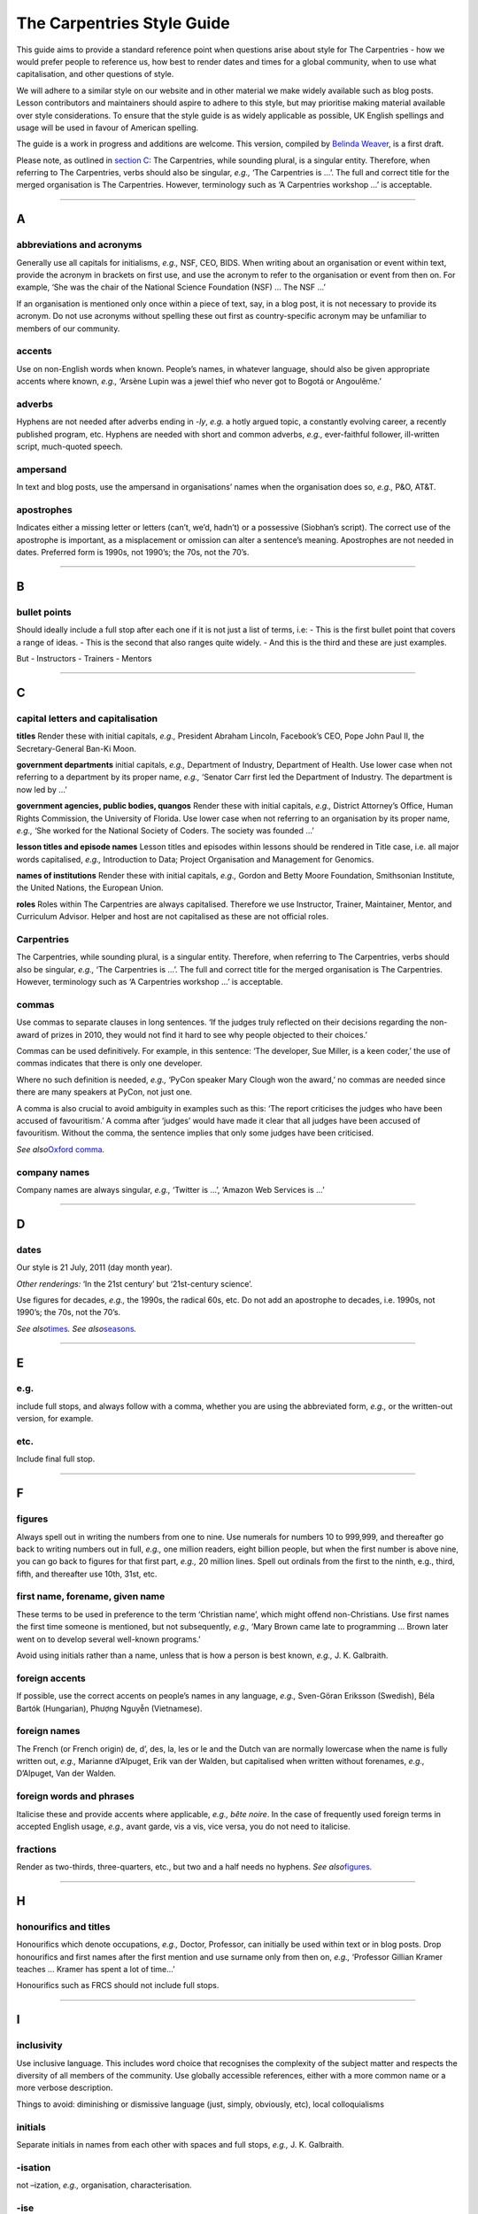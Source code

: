 The Carpentries Style Guide
===========================

This guide aims to provide a standard reference point when questions
arise about style for The Carpentries - how we would prefer people to
reference us, how best to render dates and times for a global community,
when to use what capitalisation, and other questions of style.

We will adhere to a similar style on our website and in other material
we make widely available such as blog posts. Lesson contributors and
maintainers should aspire to adhere to this style, but may prioritise
making material available over style considerations. To ensure that the
style guide is as widely applicable as possible, UK English spellings
and usage will be used in favour of American spelling.

The guide is a work in progress and additions are welcome. This version,
compiled by `Belinda Weaver <https://www.twitter.com/cloudaus>`__, is a
first draft.

Please note, as outlined in `section
C </topic_folders/communications/style-guide.html#c>`__: The
Carpentries, while sounding plural, is a singular entity. Therefore,
when referring to The Carpentries, verbs should also be singular,
*e.g.,* ‘The Carpentries is …’. The full and correct title for the
merged organisation is The Carpentries. However, terminology such as ‘A
Carpentries workshop …’ is acceptable.

--------------

A
-

abbreviations and acronyms
''''''''''''''''''''''''''

Generally use all capitals for initialisms, *e.g.,* NSF, CEO, BIDS. When
writing about an organisation or event within text, provide the acronym
in brackets on first use, and use the acronym to refer to the
organisation or event from then on. For example, ‘She was the chair of
the National Science Foundation (NSF) … The NSF …’

If an organisation is mentioned only once within a piece of text, say,
in a blog post, it is not necessary to provide its acronym. Do not use
acronyms without spelling these out first as country-specific acronym
may be unfamiliar to members of our community.

accents
'''''''

Use on non-English words when known. People’s names, in whatever
language, should also be given appropriate accents where known, *e.g.,*
‘Arsène Lupin was a jewel thief who never got to Bogotá or Angoulême.’

adverbs
'''''''

Hyphens are not needed after adverbs ending in *-ly*, *e.g.* a hotly
argued topic, a constantly evolving career, a recently published
program, etc. Hyphens are needed with short and common adverbs, *e.g.,*
ever-faithful follower, ill-written script, much-quoted speech.

ampersand
'''''''''

In text and blog posts, use the ampersand in organisations’ names when
the organisation does so, *e.g.,* P&O, AT&T.

apostrophes
'''''''''''

Indicates either a missing letter or letters (can’t, we’d, hadn’t) or a
possessive (Siobhan’s script). The correct use of the apostrophe is
important, as a misplacement or omission can alter a sentence’s meaning.
Apostrophes are not needed in dates. Preferred form is 1990s, not
1990’s; the 70s, not the 70’s.

--------------

B
-

bullet points
'''''''''''''

Should ideally include a full stop after each one if it is not just a
list of terms, i.e: - This is the first bullet point that covers a range
of ideas. - This is the second that also ranges quite widely. - And this
is the third and these are just examples.

But - Instructors - Trainers - Mentors

--------------

C
-

capital letters and capitalisation
''''''''''''''''''''''''''''''''''

**titles**\  Render these with initial capitals, *e.g.,* President
Abraham Lincoln, Facebook’s CEO, Pope John Paul II, the
Secretary-General Ban-Ki Moon.

**government departments** initial capitals, *e.g.,* Department of
Industry, Department of Health. Use lower case when not referring to a
department by its proper name, *e.g.,* ‘Senator Carr first led the
Department of Industry. The department is now led by …’

**government agencies, public bodies, quangos** Render these with
initial capitals, *e.g.,* District Attorney’s Office, Human Rights
Commission, the University of Florida. Use lower case when not referring
to an organisation by its proper name, *e.g.,* ‘She worked for the
National Society of Coders. The society was founded …’

**lesson titles and episode names** Lesson titles and episodes within
lessons should be rendered in Title case, i.e. all major words
capitalised, *e.g.,* Introduction to Data; Project Organisation and
Management for Genomics.

**names of institutions** Render these with initial capitals, *e.g.,*
Gordon and Betty Moore Foundation, Smithsonian Institute, the United
Nations, the European Union.

**roles** Roles within The Carpentries are always capitalised. Therefore
we use Instructor, Trainer, Maintainer, Mentor, and Curriculum Advisor.
Helper and host are not capitalised as these are not official roles.

Carpentries
'''''''''''

The Carpentries, while sounding plural, is a singular entity. Therefore,
when referring to The Carpentries, verbs should also be singular,
*e.g.,* ‘The Carpentries is …’. The full and correct title for the
merged organisation is The Carpentries. However, terminology such as ‘A
Carpentries workshop …’ is acceptable.

commas
''''''

Use commas to separate clauses in long sentences. ‘If the judges truly
reflected on their decisions regarding the non-award of prizes in 2010,
they would not find it hard to see why people objected to their
choices.’

Commas can be used definitively. For example, in this sentence: ‘The
developer, Sue Miller, is a keen coder,’ the use of commas indicates
that there is only one developer.

Where no such definition is needed, *e.g.,* ‘PyCon speaker Mary Clough
won the award,’ no commas are needed since there are many speakers at
PyCon, not just one.

A comma is also crucial to avoid ambiguity in examples such as this:
‘The report criticises the judges who have been accused of favouritism.’
A comma after ‘judges’ would have made it clear that all judges have
been accused of favouritism. Without the comma, the sentence implies
that only some judges have been criticised.

*See also*\ `Oxford comma <#oxford-comma>`__\ *.*

company names
'''''''''''''

Company names are always singular, *e.g.,* ‘Twitter is …’, ‘Amazon Web
Services is …’

--------------

D
-

dates
'''''

Our style is 21 July, 2011 (day month year).

*Other renderings:* ‘In the 21st century’ but ‘21st-century science’.

Use figures for decades, *e.g.,* the 1990s, the radical 60s, etc. Do not
add an apostrophe to decades, i.e. 1990s, not 1990’s; the 70s, not the
70’s.

*See also*\ `times <#times>`__\ *.*\  *See
also*\ `seasons <#seasons>`__\ *.*

--------------

E
-

e.g.
''''

include full stops, and always follow with a comma, whether you are
using the abbreviated form, *e.g.,* or the written-out version, for
example.

etc.
''''

Include final full stop.

--------------

F
-

figures
'''''''

Always spell out in writing the numbers from one to nine. Use numerals
for numbers 10 to 999,999, and thereafter go back to writing numbers out
in full, *e.g.,* one million readers, eight billion people, but when the
first number is above nine, you can go back to figures for that first
part, *e.g.,* 20 million lines. Spell out ordinals from the first to the
ninth, e.g., third, fifth, and thereafter use 10th, 31st, etc.

first name, forename, given name
''''''''''''''''''''''''''''''''

These terms to be used in preference to the term ‘Christian name’, which
might offend non-Christians. Use first names the first time someone is
mentioned, but not subsequently, *e.g.,* ‘Mary Brown came late to
programming … Brown later went on to develop several well-known
programs.’

Avoid using initials rather than a name, unless that is how a person is
best known, *e.g.,* J. K. Galbraith.

foreign accents
'''''''''''''''

If possible, use the correct accents on people’s names in any language,
*e.g.,* Sven-Göran Eriksson (Swedish), Béla Bartók (Hungarian), Phượng
Nguyễn (Vietnamese).

foreign names
'''''''''''''

The French (or French origin) de, d’, des, la, les or le and the Dutch
van are normally lowercase when the name is fully written out, *e.g.,*
Marianne d’Alpuget, Erik van der Walden, but capitalised when written
without forenames, *e.g.,* D’Alpuget, Van der Walden.

foreign words and phrases
'''''''''''''''''''''''''

Italicise these and provide accents where applicable, *e.g.,* *bête
noire*. In the case of frequently used foreign terms in accepted English
usage, *e.g.,* avant garde, vis a vis, vice versa, you do not need to
italicise.

fractions
'''''''''

Render as two-thirds, three-quarters, etc., but two and a half needs no
hyphens. *See also*\ `figures <#figures>`__\ *.*

--------------

H
-

honourifics and titles
''''''''''''''''''''''

Honourifics which denote occupations, *e.g.,* Doctor, Professor, can
initially be used within text or in blog posts. Drop honourifics and
first names after the first mention and use surname only from then on,
*e.g.,* ‘Professor Gillian Kramer teaches … Kramer has spent a lot of
time…’

Honourifics such as FRCS should not include full stops.

--------------

I
-

inclusivity
'''''''''''

Use inclusive language. This includes word choice that recognises the
complexity of the subject matter and respects the diversity of all
members of the community. Use globally accessible references, either
with a more common name or a more verbose description.

Things to avoid: diminishing or dismissive language (just, simply,
obviously, etc), local colloquialisms

initials
''''''''

Separate initials in names from each other with spaces and full stops,
*e.g.,* J. K. Galbraith.

-isation
''''''''

not –ization, *e.g.,* organisation, characterisation.

-ise
''''

not -ize at end of word, *e.g.*, characterise, sympathise, organise. One
exception is capsize.

italics
'''''''

Foreign words and phrases, and scientific names, *e.g.*, *Macropus
rufus*, *Bufo marinus*.

--------------

N
-

names
     

Do not use the terms Christian name, first name, or forename. Instead
use given name or personal name. We will defer to people’s chosen
spelling, choice of given name, punctuation, capitalisation, and name
order (when known or obtainable). *See also*\ `foreign
names <#foreign-names>`__\ *.*

numbers
'''''''

Always spell out in writing the numbers from one to nine. Use numerals
for numbers 10 to 999,999, and thereafter go back to writing numbers out
in full, *e.g.,* one million readers, eight billion people, but when the
first number is above nine, you can go back to figures for that first
part, *e.g.,* 20 million lines. Spell out ordinals from the first to the
ninth, *e.g.,* third, fifth, and thereafter use 10th, 31st, etc.

When starting a sentence with any number, the number should be written
out as words, *e.g.,* ‘Twenty-five people attended the workshop.’
‘Nineteen-ninety-five was not a leap year.’

--------------

O
-

Oxford comma
''''''''''''

A comma before the final ‘and’ in lists. Straightforward lists (he wrote
books, short stories and poetry) do not need the extra comma, but
sometimes it can help the reader to know which bits go together, e.g.,
‘she wrote in these genres – horror, mystery, cloak and dagger, and
fantasy’, and sometimes it is essential for clarity and meaning, e.g.,

I spoke to my sisters, Olga Petrova, and Susanne De Vries (means I spoke
to my sisters AND to Olga Petrova and Susanne De Vries)

I spoke to my sisters, Olga Petrova and Susanne De Vries (this wrongly
implies that Olga Petrova and Susanne De Vries are the sisters in
question.)

Carpentries style is to prefer the Oxford comma unless necessary.

--------------

P
-

per cent
''''''''

Please spell this out in text, *e.g.,* not as %, and write as two words,
not one.

--------------

Q
-

quotation marks
'''''''''''''''

Use single quotes at the start and end of a quoted section, with double
quotes for quoted words within that section. Place full stops and commas
inside the quotes for a complete quoted sentence; otherwise the full
stop comes outside, *e.g.,*

‘Anna said: “Your style guide needs updating,” and I said: “I agree.”’
‘Anna said updating the guide was “a difficult and time-consuming
task”.’

For parentheses inside direct quotes, use square brackets, *e.g.,* The
judges said, ‘We very much liked the work of Goran [Kovacs] from
Croatia’.

quotations
''''''''''

Colons, rather than commas, should be used to introduce quotations from
speeches or writings that run longer than a single sentence, *e.g.,*
Brown said: ‘Winning the Nobel Prize was a highlight. It will change my
life. I can’t believe my luck.’

To introduce phrases or single sentence quotations, a comma is
preferable, *e.g.,* Brown said, ‘Winning the Nobel Prize was a
highlight.’

--------------

R
-

roles
'''''

Roles within The Carpentries are always capitalised. Therefore we use
Instructor, Trainer, Maintainer, Mentor, and Curriculum Advisor. Helper
and host are not capitalised as these are not official roles.

--------------

S
-

scientific names
''''''''''''''''

Render these in italics, with the first name, which denotes genus,
having an initial capital, with the second, which denotes species,
written in lower case, *e.g.,* *Aedes aegypti* (yellow fever mosquito),
*Crocodylus porosus* (Saltwater crocodile), *Macropus rufus* (Red
kangaroo).

seasons
'''''''

Avoid using seasons when discussing or announcing events, as seasons
vary from hemisphere to hemisphere. What is Fall in the USA is spring in
Australia. Use a month range instead, *e.g.,* January to March, or use
halves or quarters, *e.g.,* ‘This happened in the first quarter of
2018’, ‘This is planned for the second half of the year.’ *See
also*\ `dates <#dates>`__.

singular or plural?
'''''''''''''''''''

Corporate entities take the singular: *e.g.,* ‘The NSF has announced …’
In subsequent references, use a singular pronoun: ‘It will cover the
Olympics.’ The Carpentries is always singular.

square brackets
'''''''''''''''

In text, square brackets are used for interpolated words in quotations,
*e.g.,* Olav Jonsson said, ‘Matthew [Brown] went to CapeTown to address
a conference.’

--------------

T
-

times
'''''

Times should be rendered in UTC in a 24-hour format, *e.g.,* 12:00 UTC,
17:30 UTC, 09:00 UTC. Do not use local zones, *e.g.,* PDT, AEST. If you
want to make times meaningful for people in a range of time zones, use
the `Event Time
Announcer <https://www.timeanddate.com/worldclock/fixedform.html>`__
(using your UTC time and date as the basis to create the event) to
create a linkable time that will render locally for each person who uses
it, *e.g.,* 20 August, 2018 22:00 UTC:
https://www.timeanddate.com/worldclock/fixedtime.html?msg=Carpentries+Mentoring+Committee+Meeting+2&iso=20180820T22&p1=%3A&ah=1
